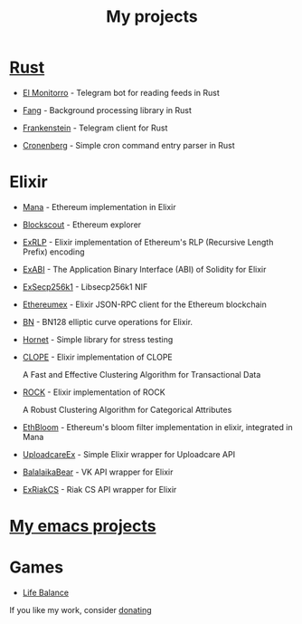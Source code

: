 :PROPERTIES:
:ID:       4CF13259-E789-4627-8E9A-B2FE8A7A2194
:END:
#+title: My projects
#+filetags: :oos:public:

* [[id:57E3FAAB-E860-413D-A285-0C7077C5EDBE][Rust]]

- [[id:BFF68ECC-6096-40BE-B6D6-9FA5AA1F62A1][El Monitorro]] - Telegram bot for reading feeds in Rust

- [[id:02FBC785-4C3F-4C0C-A7CB-19A70ABCA0F7][Fang]] - Background processing library in Rust

- [[id:D996B666-5914-48B7-AB99-7FA2216BFC18][Frankenstein]] - Telegram client for Rust

- [[id:95D0904C-8376-431F-AF05-1A0CA8AAA688][Cronenberg]] - Simple cron command entry parser in Rust

* Elixir

- [[id:F792CA3D-6091-4AB6-9F6C-B5AF3FDF0084][Mana]] - Ethereum implementation in Elixir

- [[id:E46C2BFA-B135-4619-9A17-1ABDED090427][Blockscout]] - Ethereum explorer

- [[id:39D1BBE6-0ED5-4CBD-81A8-3D81B1565BFA][ExRLP]] - Elixir implementation of Ethereum's RLP (Recursive Length Prefix) encoding

- [[id:B08DF289-F2C7-4888-9941-5915DE01FEC5][ExABI]] - The Application Binary Interface (ABI) of Solidity for Elixir

- [[id:62B890A0-F425-4A7F-AA3D-77B0C04D22D1][ExSecp256k1]] - Libsecp256k1 NIF

- [[id:DCE998DD-B1BE-4739-92D6-B03F30D12ED9][Ethereumex]] - Elixir JSON-RPC client for the Ethereum blockchain

- [[id:3E888A8E-CCFF-4F38-ACBA-9287816852CE][BN]] - BN128 elliptic curve operations for Elixir.

- [[id:E8BFBE5E-3D3E-49DF-A1B8-1E05F62EC96F][Hornet]] - Simple library for stress testing

- [[https://github.com/ayrat555/clope][CLOPE]] - Elixir implementation of CLOPE

   A Fast and Effective Clustering Algorithm for Transactional Data

- [[https://github.com/ayrat555/rock][ROCK]] - Elixir implementation of ROCK

    A Robust Clustering Algorithm for Categorical Attributes

- [[https://github.com/ayrat555/eth_bloom][EthBloom]] - Ethereum's bloom filter implementation in elixir, integrated in Mana

- [[https://github.com/CryptoHamsters/uploadcare_ex][UploadcareEx]] - Simple Elixir wrapper for Uploadcare API

- [[https://github.com/BalalaikaIndustries/balalaika_bear][BalalaikaBear]] - VK API wrapper for Elixir

- [[https://github.com/ayrat555/ex_riak_cs][ExRiakCS]] - Riak CS API wrapper for Elixir

* [[id:13C6A138-2ECE-4E84-9340-1EABF64ECD42][My emacs projects]]

* Games

-   [[id:FC7C90D3-8FCB-47BA-B1CD-30F796E3BF81][Life Balance]]


If you like my work, consider [[id:5FBA586F-D761-4142-BE87-480BDD29748A][donating]]
